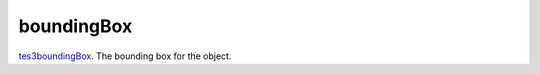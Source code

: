 boundingBox
====================================================================================================

`tes3boundingBox`_. The bounding box for the object.

.. _`tes3boundingBox`: ../../../lua/type/tes3boundingBox.html
